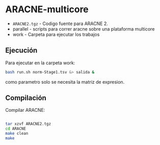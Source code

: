 * ARACNE-multicore


- =ARACNE2.tgz= - Codigo fuente para ARACNE 2.
- parallel - scripts para correr aracne sobre una plataforma multicore
- work - Carpeta para ejecutar los trabajos


** Ejecución

Para ejecutar en la carpeta work:

#+BEGIN_SRC bash
bash run.sh norm-Stage1.tsv &> salida &
#+END_SRC

como parametro solo se necesita la matriz de expresion.


** Compilación

Compilar ARACNE:

#+BEGIN_SRC bash

tar xzvf ARACNE2.tgz
cd ARACNE
make clean
make 

#+END_SRC

